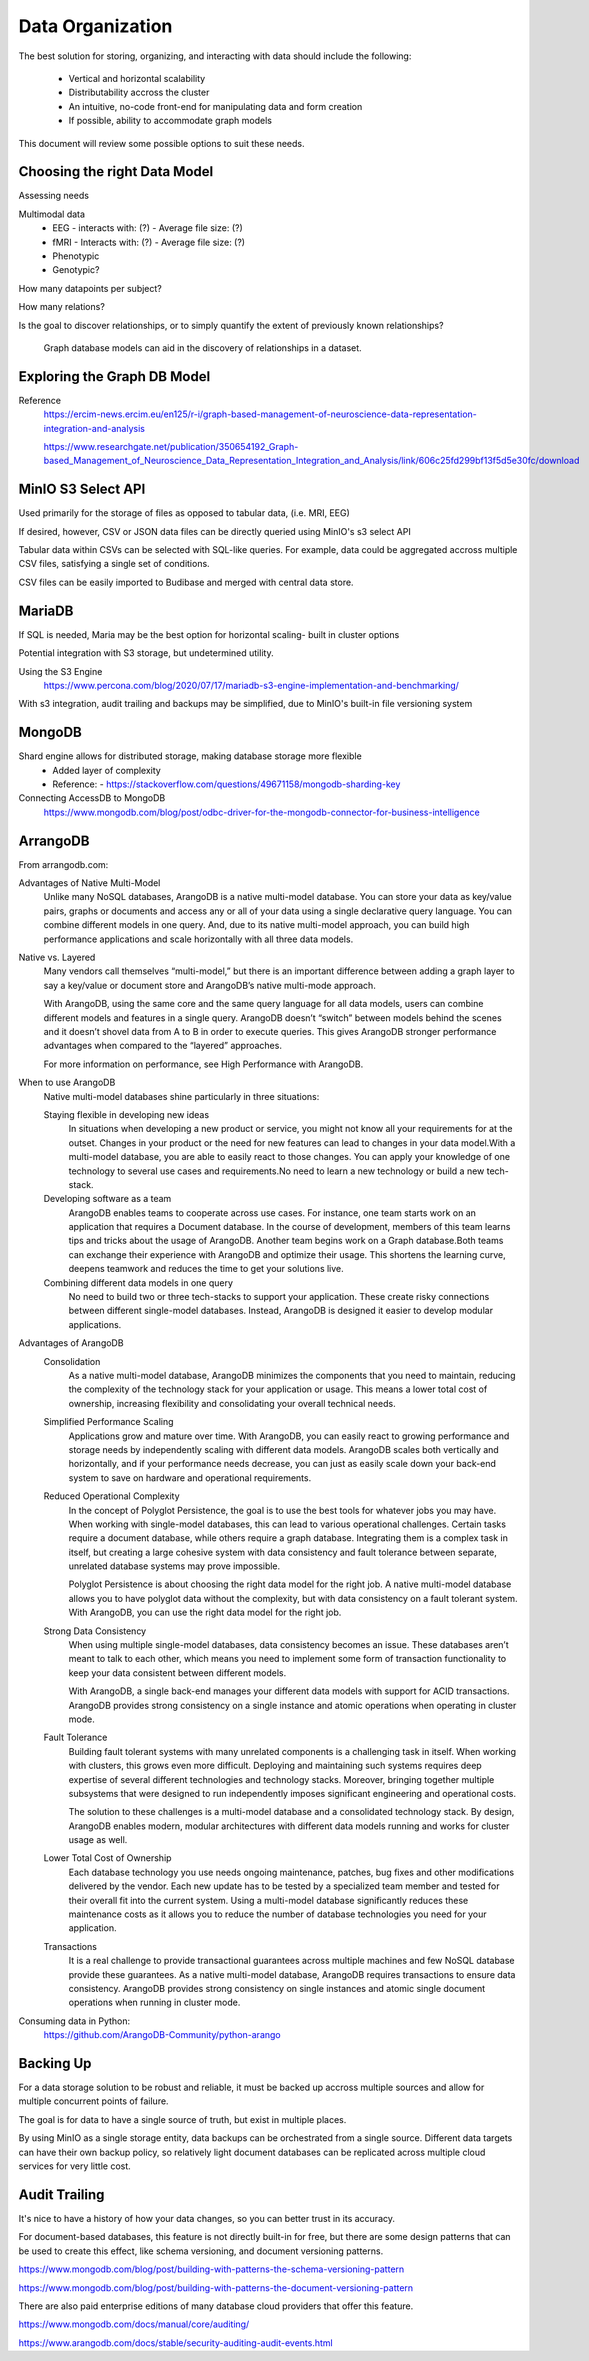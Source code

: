 ==================
Data Organization
==================

The best solution for storing, organizing, and 
interacting with data should include the following:
    -   Vertical and horizontal scalability
    -   Distributability accross the cluster 
    -   An intuitive, no-code front-end for manipulating data and form creation
    -   If possible, ability to accommodate graph models

This document will review some possible options to suit these needs.

Choosing the right Data Model
------------------------------
Assessing needs

Multimodal data 
    -   EEG 
        -   interacts with: (?)
        -   Average file size: (?)
    -   fMRI 
        -   Interacts with: (?)
        -   Average file size: (?)
    -   Phenotypic 
    -   Genotypic?

How many datapoints per subject?

How many relations? 

Is the goal to discover relationships, or to simply quantify the 
extent of previously known relationships?
    
    Graph database models can aid in the discovery of relationships 
    in a dataset.

Exploring the Graph DB Model 
-----------------------------
Reference 
    https://ercim-news.ercim.eu/en125/r-i/graph-based-management-of-neuroscience-data-representation-integration-and-analysis

    https://www.researchgate.net/publication/350654192_Graph-based_Management_of_Neuroscience_Data_Representation_Integration_and_Analysis/link/606c25fd299bf13f5d5e30fc/download


MinIO S3 Select API
--------------------
Used primarily for the storage of files as opposed to tabular data, 
(i.e. MRI, EEG)

If desired, however, CSV or JSON data files can be directly queried 
using MinIO's s3 select API 

Tabular data within CSVs can be selected with SQL-like queries. For 
example, data could be aggregated accross multiple CSV files, satisfying a 
single set of conditions. 

CSV files can be easily imported to Budibase and merged with central data store. 

MariaDB
--------
If SQL is needed, Maria may be the best option for horizontal scaling- built in cluster options

Potential integration with S3 storage, but undetermined utility.

Using the S3 Engine 
    https://www.percona.com/blog/2020/07/17/mariadb-s3-engine-implementation-and-benchmarking/

With s3 integration, audit trailing and backups may be simplified, due to MinIO's 
built-in file versioning system


MongoDB 
---------

Shard engine allows for distributed storage, making database storage more flexible 
    -   Added layer of complexity
    -   Reference: 
        -   https://stackoverflow.com/questions/49671158/mongodb-sharding-key

Connecting AccessDB to MongoDB
    https://www.mongodb.com/blog/post/odbc-driver-for-the-mongodb-connector-for-business-intelligence


ArrangoDB
----------

From arrangodb.com:

Advantages of Native Multi-Model
    Unlike many NoSQL databases, ArangoDB is a native multi-model database.  You can store your data as key/value pairs, graphs or documents and access any or all of your data using a single declarative query language.  You can combine different models in one query.  And, due to its native multi-model approach, you can build high performance applications and scale horizontally with all three data models.

Native vs. Layered
    Many vendors call themselves “multi-model,” but there is an important difference between adding a graph layer to say a key/value or document store and ArangoDB’s native multi-mode approach.

    With ArangoDB, using the same core and the same query language for all data models, users can combine different models and features in a single query. ArangoDB doesn’t “switch” between models behind the scenes and it doesn’t shovel data from A to B in order to execute queries.  This gives ArangoDB stronger performance advantages when compared to the “layered” approaches.

    For more information on performance, see High Performance with ArangoDB.

When to use ArangoDB
    Native multi-model databases shine particularly in three situations:

    Staying flexible in developing new ideas
        In situations when developing a new product or service, you might not know all your requirements for at the outset. Changes in your product or the need for new features can lead to changes in your data model.With a multi-model database, you are able to easily react to those changes. You can apply your knowledge of one technology to several use cases and requirements.No need to learn a new technology or build a new tech-stack.

    Developing software as a team
        ArangoDB enables teams to cooperate across use cases. For instance, one team starts work on an application that requires a Document database. In the course of development, members of this team learns tips and tricks about the usage of ArangoDB. Another team begins work on a Graph database.Both teams can exchange their experience with ArangoDB and optimize their usage. This shortens the learning curve, deepens teamwork and reduces the time to get your solutions live.

    Combining different data models in one query
        No need to build two or three tech-stacks to support your application. These create risky connections between different single-model databases. Instead, ArangoDB is designed it easier to develop modular applications.

Advantages of ArangoDB
    Consolidation
        As a native multi-model database, ArangoDB minimizes the components that you need to maintain, reducing the complexity of the technology stack for your application or usage. This means a lower total cost of ownership, increasing flexibility and consolidating your overall technical needs.

    Simplified Performance Scaling
        Applications grow and mature over time. With ArangoDB, you can easily react to growing performance and storage needs by independently scaling with different data models. ArangoDB scales both vertically and horizontally, and if your performance needs decrease, you can just as easily scale down your back-end system to save on hardware and operational requirements.

    Reduced Operational Complexity
        In the concept of Polyglot Persistence, the goal is to use the best tools for whatever jobs you may have. When working with single-model databases, this can lead to various operational challenges. Certain tasks require a document database, while others require a graph database. Integrating them is a complex task in itself, but creating a large cohesive system with data consistency and fault tolerance between separate, unrelated database systems may prove impossible.

        Polyglot Persistence is about choosing the right data model for the right job. A native multi-model database allows you to have polyglot data without the complexity, but with data consistency on a fault tolerant system. With ArangoDB, you can use the right data model for the right job.

    Strong Data Consistency
        When using multiple single-model databases, data consistency becomes an issue. These databases aren’t meant to talk to each other, which means you need to implement some form of transaction functionality to keep your data consistent between different models.

        With ArangoDB, a single back-end manages your different data models with support for ACID transactions. ArangoDB provides strong consistency on a single instance and atomic operations when operating in cluster mode.

    Fault Tolerance
        Building fault tolerant systems with many unrelated components is a challenging task in itself. When working with clusters, this grows even more difficult. Deploying and maintaining such systems requires deep expertise of several different technologies and technology stacks. Moreover, bringing together multiple subsystems that were designed to run independently imposes significant engineering and operational costs.

        The solution to these challenges is a multi-model database and a consolidated technology stack. By design, ArangoDB enables modern, modular architectures with different data models running and works for cluster usage as well.

    Lower Total Cost of Ownership
        Each database technology you use needs ongoing maintenance, patches, bug fixes and other modifications delivered by the vendor. Each new update has to be tested by a specialized team member and tested for their overall fit into the current system.  Using a multi-model database significantly reduces these maintenance costs as it allows you to reduce the number of database technologies you need for your application.

    Transactions
        It is a real challenge to provide transactional guarantees across multiple machines and few NoSQL database provide these guarantees. As a native multi-model database, ArangoDB requires transactions to ensure data consistency.  ArangoDB provides strong consistency on single instances and atomic single document operations when running in cluster mode.

Consuming data in Python:
    https://github.com/ArangoDB-Community/python-arango


Backing Up
-----------
For a data storage solution to be robust and reliable, it must be backed up accross 
multiple sources and allow for multiple concurrent points of failure.

The goal is for data to have a single source of truth, but exist in 
multiple places.

By using MinIO as a single storage entity, data backups can be 
orchestrated from a single source. Different data targets can have 
their own backup policy, so relatively light document databases can 
be replicated across multiple cloud services for very little cost. 


Audit Trailing
---------------
It's nice to have a history of how your data changes, so you can 
better trust in its accuracy. 

For document-based databases, this feature is not directly built-in 
for free, but there are some design patterns that can be used to create 
this effect, like schema versioning, and document versioning patterns.

https://www.mongodb.com/blog/post/building-with-patterns-the-schema-versioning-pattern

https://www.mongodb.com/blog/post/building-with-patterns-the-document-versioning-pattern


There are also paid enterprise editions of many database 
cloud providers that offer this feature.

https://www.mongodb.com/docs/manual/core/auditing/

https://www.arangodb.com/docs/stable/security-auditing-audit-events.html